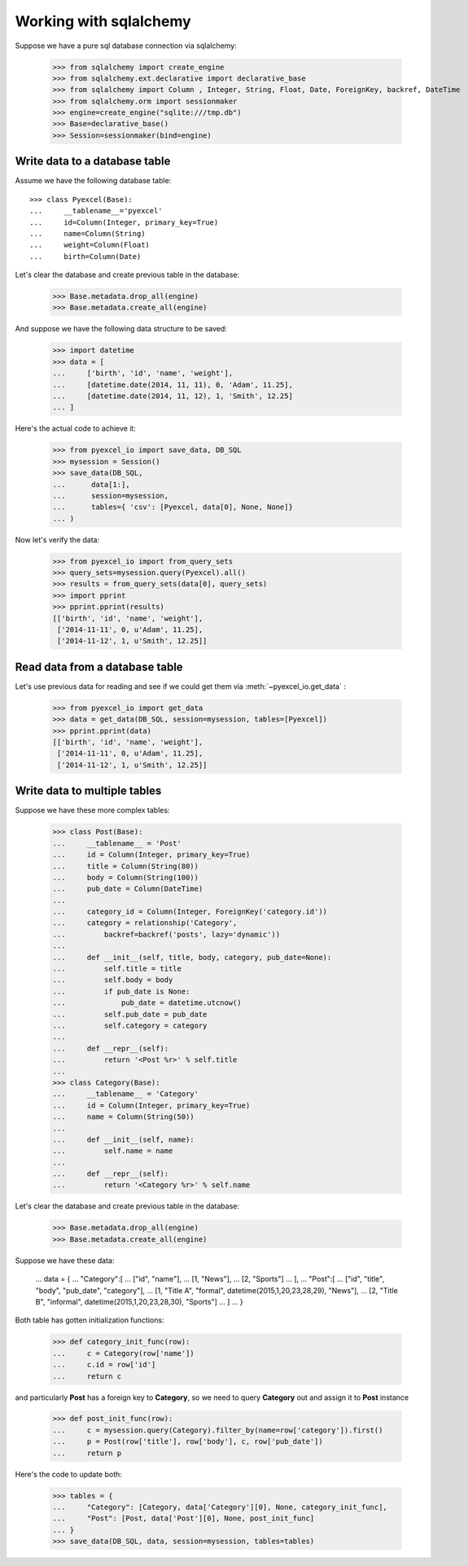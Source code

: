 Working with sqlalchemy
================================================================================

Suppose we have a pure sql database connection via sqlalchemy:

    >>> from sqlalchemy import create_engine
    >>> from sqlalchemy.ext.declarative import declarative_base
    >>> from sqlalchemy import Column , Integer, String, Float, Date, ForeignKey, backref, DateTime
    >>> from sqlalchemy.orm import sessionmaker
    >>> engine=create_engine("sqlite:///tmp.db")
    >>> Base=declarative_base()
    >>> Session=sessionmaker(bind=engine)


Write data to a database table
--------------------------------------------------------------------------------

Assume we have the following database table::
  
    >>> class Pyexcel(Base):
    ...     __tablename__='pyexcel'
    ...     id=Column(Integer, primary_key=True)
    ...     name=Column(String)
    ...     weight=Column(Float)
    ...     birth=Column(Date)

Let's clear the database and create previous table in the database:

    >>> Base.metadata.drop_all(engine)
    >>> Base.metadata.create_all(engine)

And suppose we have the following data structure to be saved:

    >>> import datetime
    >>> data = [
    ...     ['birth', 'id', 'name', 'weight'],
    ...     [datetime.date(2014, 11, 11), 0, 'Adam', 11.25],
    ...     [datetime.date(2014, 11, 12), 1, 'Smith', 12.25]
    ... ]

Here's the actual code to achieve it:

    >>> from pyexcel_io import save_data, DB_SQL
    >>> mysession = Session()
    >>> save_data(DB_SQL,
    ...      data[1:],
    ...      session=mysession,
    ...      tables={ 'csv': [Pyexcel, data[0], None, None]}
    ... )

Now let's verify the data:

    >>> from pyexcel_io import from_query_sets
    >>> query_sets=mysession.query(Pyexcel).all()
    >>> results = from_query_sets(data[0], query_sets)
    >>> import pprint
    >>> pprint.pprint(results)
    [['birth', 'id', 'name', 'weight'],
     ['2014-11-11', 0, u'Adam', 11.25],
     ['2014-11-12', 1, u'Smith', 12.25]]


Read data from a database table
--------------------------------------------------------------------------------

Let's use previous data for reading and see if we could get them via
:meth:`~pyexcel_io.get_data` :

    >>> from pyexcel_io import get_data
    >>> data = get_data(DB_SQL, session=mysession, tables=[Pyexcel])
    >>> pprint.pprint(data)
    [['birth', 'id', 'name', 'weight'],
     ['2014-11-11', 0, u'Adam', 11.25],
     ['2014-11-12', 1, u'Smith', 12.25]]


Write data to multiple tables
--------------------------------------------------------------------------------

Suppose we have these more complex tables:

    >>> class Post(Base):
    ...     __tablename__ = 'Post'
    ...     id = Column(Integer, primary_key=True)
    ...     title = Column(String(80))
    ...     body = Column(String(100))
    ...     pub_date = Column(DateTime)
    ... 
    ...     category_id = Column(Integer, ForeignKey('category.id'))
    ...     category = relationship('Category',
    ...         backref=backref('posts', lazy='dynamic'))
    ... 
    ...     def __init__(self, title, body, category, pub_date=None):
    ...         self.title = title
    ...         self.body = body
    ...         if pub_date is None:
    ...             pub_date = datetime.utcnow()
    ...         self.pub_date = pub_date
    ...         self.category = category
    ... 
    ...     def __repr__(self):
    ...         return '<Post %r>' % self.title
    ... 
    >>> class Category(Base):
    ...     __tablename__ = 'Category'
    ...     id = Column(Integer, primary_key=True)
    ...     name = Column(String(50))
    ... 
    ...     def __init__(self, name):
    ...         self.name = name
    ... 
    ...     def __repr__(self):
    ...         return '<Category %r>' % self.name

Let's clear the database and create previous table in the database:

    >>> Base.metadata.drop_all(engine)
    >>> Base.metadata.create_all(engine)

Suppose we have these data:

    ... data = {
    ...     "Category":[
    ...         ["id", "name"],
    ...         [1, "News"],
    ...         [2, "Sports"]
    ...     ],
    ...     "Post":[
    ...         ["id", "title", "body", "pub_date", "category"],
    ...         [1, "Title A", "formal", datetime(2015,1,20,23,28,29), "News"],
    ...         [2, "Title B", "informal", datetime(2015,1,20,23,28,30), "Sports"]
    ...     ]
    ... }

Both table has gotten initialization functions:

    >>> def category_init_func(row):
    ...     c = Category(row['name'])
    ...     c.id = row['id']
    ...     return c

and particularly **Post** has a foreign key to **Category**, so we need to
query **Category** out and assign it to **Post** instance

    >>> def post_init_func(row):
    ...     c = mysession.query(Category).filter_by(name=row['category']).first()
    ...     p = Post(row['title'], row['body'], c, row['pub_date'])
    ...     return p

Here's the code to update both:

    >>> tables = {
    ...     "Category": [Category, data['Category'][0], None, category_init_func],
    ...     "Post": [Post, data['Post'][0], None, post_init_func]
    ... }
    >>> save_data(DB_SQL, data, session=mysession, tables=tables)
